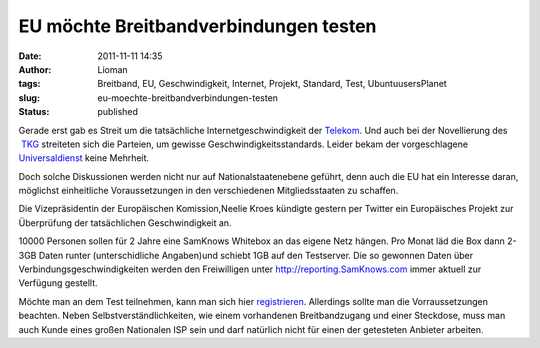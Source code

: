 EU möchte Breitbandverbindungen testen
######################################
:date: 2011-11-11 14:35
:author: Lioman
:tags: Breitband, EU, Geschwindigkeit, Internet, Projekt, Standard, Test, UbuntuusersPlanet
:slug: eu-moechte-breitbandverbindungen-testen
:status: published

|image0|\ Gerade erst gab es Streit um die tatsächliche
Internetgeschwindigkeit der
`Telekom <http://web.archive.org/web/20111028210824/http://www.vzbv.de:80/go/presse/1540/8/36/index.html>`__.
Und auch bei der Novellierung des
 `TKG <http://www.bundestag.de/dokumente/textarchiv/2011/36282471_kw43_angenommen_abgelehnt/index.html>`__ streiteten
sich die Parteien, um gewisse Geschwindigkeitsstandards. Leider bekam
der vorgeschlagene
`Universaldienst <http://de.wikipedia.org/wiki/Grundversorgung>`__ keine
Mehrheit.

Doch solche Diskussionen werden nicht nur auf Nationalstaatenebene
geführt, denn auch die EU hat ein Interesse daran, möglichst
einheitliche Voraussetzungen in den verschiedenen Mitgliedsstaaten zu
schaffen.

Die Vizepräsidentin der Europäischen Komission,Neelie Kroes kündigte
gestern per Twitter ein Europäisches Projekt zur Überprüfung der
tatsächlichen Geschwindigkeit an.

|image1|

10000 Personen sollen für 2 Jahre eine SamKnows Whitebox an das eigene
Netz hängen. Pro Monat läd die Box dann 2-3GB Daten runter
(unterschidliche Angaben)und schiebt 1GB auf den Testserver. Die so
gewonnen Daten über Verbindungsgeschwindigkeiten werden den Freiwilligen
unter \ `http://reporting.SamKnows.com <http://reporting.samknows.com/>`__ immer
aktuell zur Verfügung gestellt.

Möchte man an dem Test teilnehmen, kann man sich hier
`registrieren <http://www.samknows.eu/index.php/>`__. Allerdings sollte
man die Vorraussetzungen beachten. Neben Selbstverständlichkeiten, wie
einem vorhandenen Breitbandzugang und einer Steckdose, muss man auch
Kunde eines großen Nationalen ISP sein und darf natürlich nicht für
einen der getesteten Anbieter arbeiten.

.. |image0| image:: {static}/images/europa.png
   :class: alignright size-full
   :width: 200px
   :height: 133px
   :target: {static}/images/europa.png
.. |image1| image:: {static}/images/neelieKroesEU_Broadband.jpg
   :class: aligncenter
   :width: 400px
   :height: 181px
   :target: https://twitter.com/#!/NeelieKroesEU/statuses/134590740750798848
